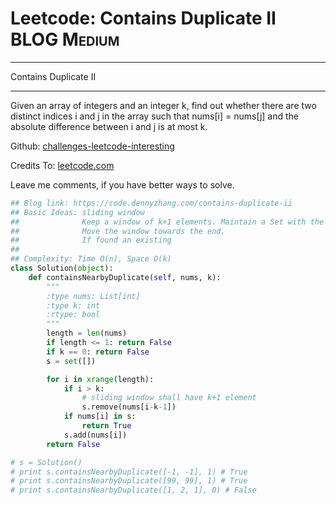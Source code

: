 * Leetcode: Contains Duplicate II                               :BLOG:Medium:
#+STARTUP: showeverything
#+OPTIONS: toc:nil \n:t ^:nil creator:nil d:nil
:PROPERTIES:
:type:     slidingwindow, containduplicate, codetemplate
:END:
---------------------------------------------------------------------
Contains Duplicate II
---------------------------------------------------------------------
Given an array of integers and an integer k, find out whether there are two distinct indices i and j in the array such that nums[i] = nums[j] and the absolute difference between i and j is at most k.

Github: [[url-external:https://github.com/DennyZhang/challenges-leetcode-interesting/tree/master/contains-duplicate-ii][challenges-leetcode-interesting]]

Credits To: [[url-external:https://leetcode.com/problems/contains-duplicate-ii/description/][leetcode.com]]

Leave me comments, if you have better ways to solve.

#+BEGIN_SRC python
## Blog link: https://code.dennyzhang.com/contains-duplicate-ii
## Basic Ideas: sliding window
##              Keep a window of k+1 elements. Maintain a Set with the window
##              Move the window towards the end.
##              If found an existing
##
## Complexity: Time O(n), Space O(k)
class Solution(object):
    def containsNearbyDuplicate(self, nums, k):
        """
        :type nums: List[int]
        :type k: int
        :rtype: bool
        """
        length = len(nums)
        if length <= 1: return False
        if k == 0: return False
        s = set([])

        for i in xrange(length):
            if i > k:
                # sliding window shall have k+1 element
                s.remove(nums[i-k-1])
            if nums[i] in s:
                return True
            s.add(nums[i])
        return False

# s = Solution()
# print s.containsNearbyDuplicate([-1, -1], 1) # True
# print s.containsNearbyDuplicate([99, 99], 1) # True
# print s.containsNearbyDuplicate([1, 2, 1], 0) # False
#+END_SRC
